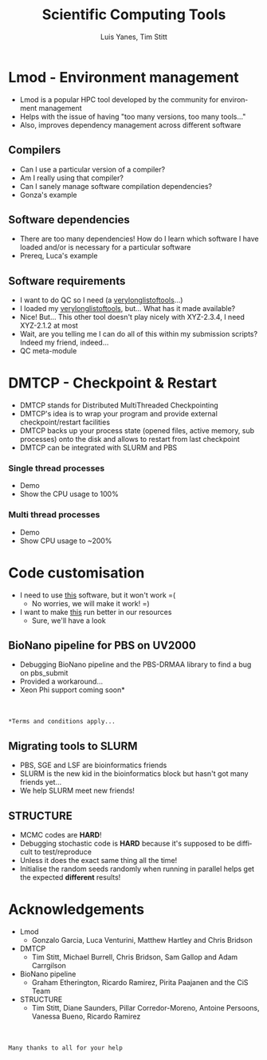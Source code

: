 #+TITLE:     Scientific Computing Tools
#+AUTHOR: Luis Yanes, Tim Stitt
#+EMAIL:     Luis.Yanes@tgac.ac.uk, Tim.Stitt@tgac.ac.uk
#+DESCRIPTION: 
#+KEYWORDS: HPC, Scientific Computing, Tools, DMTCP, Lmod
#+LANGUAGE:  en
#+OPTIONS: reveal_center:nil reveal_progress:t reveal_history:t reveal_control:t
#+OPTIONS: reveal_width:1200 reveal_height:800
#+OPTIONS:   H:3 num:nil toc:1 \n:nil @:nil ::nil |:nil ^:nil -:t f:t *:t <:t
#+INFOJS_OPT: view:nil toc:nil ltoc:t mouse:underline buttons:0 path:http://orgmode.org/org-info.js
#+EXPORT_SELECT_TAGS: export
#+EXPORT_EXCLUDE_TAGS: noexportB
#+LINK_UP:   
#+LINK_HOME:
#+REVEAL_MARGIN: 0.03
#+REVEAL_MIN_SCALE: 0.5
#+REVEAL_MAX_SCALE: 2.5
#+REVEAL_TRANS: slide
#+REVEAL_THEME: simple
#+REVEAL_HLEVEL: 1
#+REVEAL_HEAD_PREAMBLE: <meta name="description" content="Introduction to Scientific Computing">
#+REVEAL_ROOT: http://cdn.jsdelivr.net/reveal.js/3.0.0/
#+REVEAL_EXTRA_CSS: ./presentation.css

* Lmod - Environment management
- Lmod is a popular HPC tool developed by the community for environment management
- Helps with the issue of having "too many versions, too many tools..."
- Also, improves dependency management across different software
** Compilers
- Can I use a particular version of a compiler?
- Am I really using that compiler?
- Can I sanely manage software compilation dependencies?
- Gonza's example
** Software dependencies
- There are too many dependencies! How do I learn which software I have loaded and/or is necessary for a particular software
- Prereq, Luca's example
[[./images/tools.jpg]]
** Software requirements
- I want to do QC so I need (a _verylonglistoftools_...)
- I loaded my _verylonglistoftools_, but... What has it made available?
- Nice! But... This other tool doesn't play nicely with XYZ-2.3.4, I need XYZ-2.1.2 at most
- Wait, are you telling me I can do all of this within my submission scripts? Indeed my friend, indeed...
- QC meta-module
* DMTCP - Checkpoint & Restart
- DMTCP stands for Distributed MultiThreaded Checkpointing
- DMTCP's idea is to wrap your program and provide external checkpoint/restart facilities
- DMTCP backs up your process state (opened files, active memory, sub processes) onto the disk and allows to restart from last checkpoint
- DMTCP can be integrated with SLURM and PBS
*** Single thread processes
- Demo
- Show the CPU usage to 100%
*** Multi thread processes
- Demo
- Show CPU usage to ~200%
* Code customisation
- I need to use _this_ software, but it won't work =(
  - No worries, we will make it work!  =)
- I want to make _this_ run better in our resources
  - Sure, we'll have a look
** BioNano pipeline for PBS on UV2000
- Debugging BioNano pipeline and the PBS-DRMAA library to find a bug on pbs_submit
- Provided a workaround...
- Xeon Phi support coming soon*
[[./images/workaround.png]]
\\
\\
=*Terms and conditions apply...=
** Migrating tools to SLURM
- PBS, SGE and LSF are bioinformatics friends
- SLURM is the new kid in the bioinformatics block but hasn't got many friends yet...
- We help SLURM meet new friends!
#+ATTR_HTML: :height 25%, :width 25%
[[./images/lonely_slurm.png]]
** STRUCTURE
- MCMC codes are *HARD*!
- Debugging stochastic code is *HARD* because it's supposed to be difficult to test/reproduce
- Unless it does the exact same thing all the time!
- Initialise the random seeds randomly when running in parallel helps get the expected *different* results!
* Acknowledgements
- Lmod
  - Gonzalo Garcia, Luca Venturini, Matthew Hartley and Chris Bridson
- DMTCP
  - Tim Stitt, Michael Burrell, Chris Bridson, Sam Gallop and Adam Carrgilson
- BioNano pipeline
  - Graham Etherington, Ricardo Ramirez, Pirita Paajanen and the CiS Team
- STRUCTURE
  - Tim Stitt, Diane Saunders, Pillar Corredor-Moreno, Antoine Persoons, Vanessa Bueno, Ricardo Ramirez
\\
\\
=Many thanks to all for your help=
